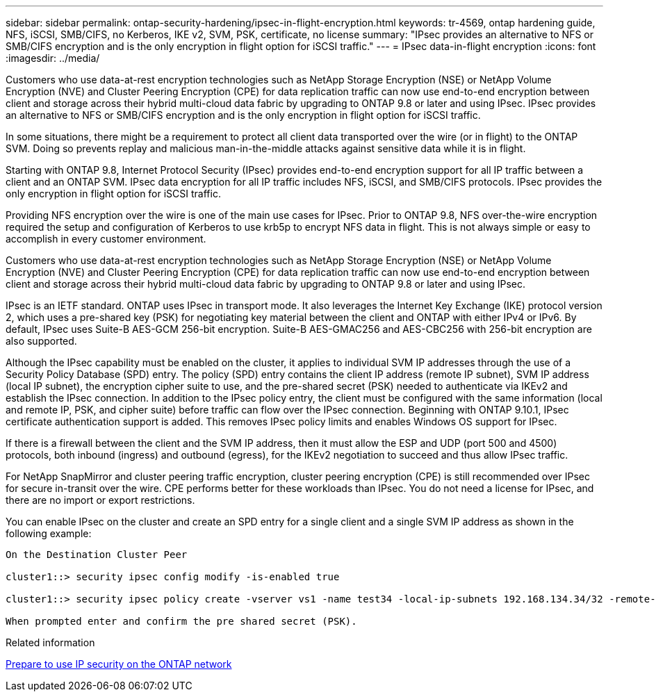 ---
sidebar: sidebar
permalink: ontap-security-hardening/ipsec-in-flight-encryption.html
keywords: tr-4569, ontap hardening guide, NFS, iSCSI, SMB/CIFS, no Kerberos, IKE v2, SVM, PSK, certificate, no license
summary: "IPsec provides an alternative to NFS or SMB/CIFS encryption and is the only encryption in flight option for iSCSI traffic."
---
= IPsec data-in-flight encryption
:icons: font
:imagesdir: ../media/

[.lead]
Customers who use data-at-rest encryption technologies such as NetApp Storage Encryption (NSE) or NetApp Volume Encryption (NVE) and Cluster Peering Encryption (CPE) for data replication traffic can now use end-to-end encryption between client and storage across their hybrid multi-cloud data fabric by upgrading to ONTAP 9.8 or later and using IPsec. IPsec provides an alternative to NFS or SMB/CIFS encryption and is the only encryption in flight option for iSCSI traffic.

In some situations, there might be a requirement to protect all client data transported over the wire (or in flight) to the ONTAP SVM. Doing so prevents replay and malicious man-in-the-middle attacks against sensitive data while it is in flight.

Starting with ONTAP 9.8, Internet Protocol Security (IPsec) provides end-to-end encryption support for all IP traffic between a client and an ONTAP SVM. IPsec data encryption for all IP traffic includes NFS, iSCSI, and SMB/CIFS protocols. IPsec provides the only encryption in flight option for iSCSI traffic.

Providing NFS encryption over the wire is one of the main use cases for IPsec. Prior to ONTAP 9.8, NFS over-the-wire encryption required the setup and configuration of Kerberos to use krb5p to encrypt NFS data in flight. This is not always simple or easy to accomplish in every customer environment.

Customers who use data-at-rest encryption technologies such as NetApp Storage Encryption (NSE) or NetApp Volume Encryption (NVE) and Cluster Peering Encryption (CPE) for data replication traffic can now use end-to-end encryption between client and storage across their hybrid multi-cloud data fabric by upgrading to ONTAP 9.8 or later and using IPsec.

IPsec is an IETF standard. ONTAP uses IPsec in transport mode. It also leverages the Internet Key Exchange (IKE) protocol version 2, which uses a pre-shared key (PSK) for negotiating key material between the client and ONTAP with either IPv4 or IPv6. By default, IPsec uses Suite-B AES-GCM 256-bit encryption. Suite-B AES-GMAC256 and AES-CBC256 with 256-bit encryption are also supported.

Although the IPsec capability must be enabled on the cluster, it applies to individual SVM IP addresses through the use of a Security Policy Database (SPD) entry. The policy (SPD) entry contains the client IP address (remote IP subnet), SVM IP address (local IP subnet), the encryption cipher suite to use, and the pre-shared secret (PSK) needed to authenticate via IKEv2 and establish the IPsec connection. In addition to the IPsec policy entry, the client must be configured with the same information (local and remote IP, PSK, and cipher suite) before traffic can flow over the IPsec connection. Beginning with ONTAP 9.10.1, IPsec certificate authentication support is added. This removes IPsec policy limits and enables Windows OS support for IPsec.

If there is a firewall between the client and the SVM IP address, then it must allow the ESP and UDP (port 500 and 4500) protocols, both inbound (ingress) and outbound (egress), for the IKEv2 negotiation to succeed and thus allow IPsec traffic.

For NetApp SnapMirror and cluster peering traffic encryption, cluster peering encryption (CPE) is still recommended over IPsec for secure in-transit over the wire. CPE performs better for these workloads than IPsec. You do not need a license for IPsec, and there are no import or export restrictions.

You can enable IPsec on the cluster and create an SPD entry for a single client and a single SVM IP address as shown in the following example:

----
On the Destination Cluster Peer

cluster1::> security ipsec config modify -is-enabled true

cluster1::> security ipsec policy create -vserver vs1 -name test34 -local-ip-subnets 192.168.134.34/32 -remote-ip-subnets 192.168.134.44/32

When prompted enter and confirm the pre shared secret (PSK).
----

.Related information

link:https://docs.netapp.com/us-en/ontap/networking/ipsec-prepare.html[Prepare to use IP security on the ONTAP network^]

// 2025 April 29, ONTAPDOC 2785
//6-24-24 ontapdoc-1938